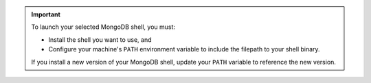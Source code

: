 .. important::

   To launch your selected MongoDB shell, you must:

   - Install the shell you want to use, and

   - Configure your machine's ``PATH`` environment variable to include 
     the filepath to your shell binary.

   If you install a new version of your MongoDB shell, update your 
   ``PATH`` variable to reference the new version.

.. seealso::

   - To install the legacy :binary:`mongo <mongo>`
     shell, see :manual:`The mongo Shell </mongo>`.

   - To install the ``mongosh`` shell and for instructions on 
     configuring your ``PATH`` variable, see 
     `Install the MongoDB Shell <https://docs.mongodb.com/mongodb-shell/install>`__.
